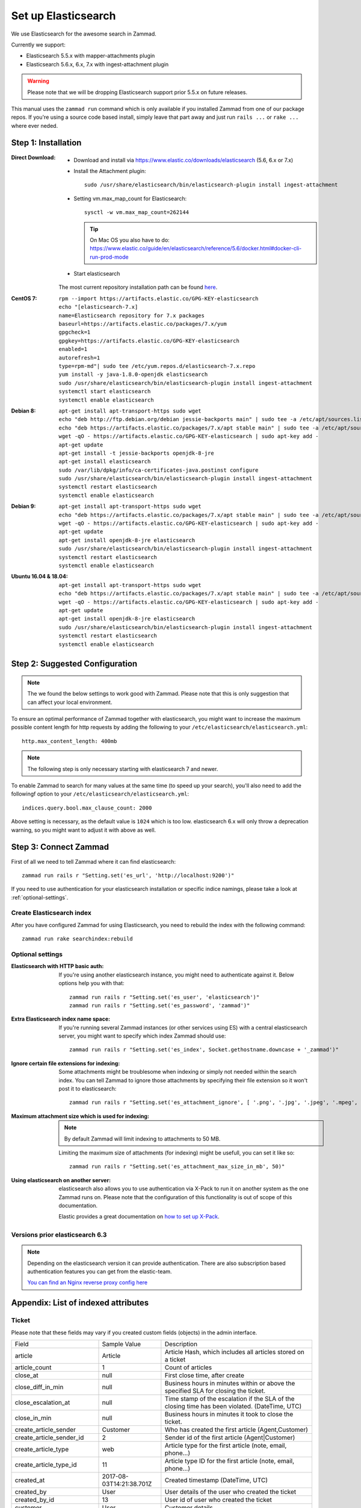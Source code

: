 .. _install_elasticsearch:

Set up Elasticsearch
********************

We use Elasticsearch for the awesome search in Zammad.

Currently we support:

* Elasticsearch 5.5.x with mapper-attachments plugin
* Elasticsearch 5.6.x, 6.x, 7.x with ingest-attachment plugin

.. warning:: Please note that we will be dropping Elasticsearch support prior 5.5.x on future releases.

This manual uses the ``zammad run`` command which is only available if you installed Zammad from one of our package repos.
If you're using a source code based install, simply leave that part away and just run ``rails ...`` or ``rake ...`` where ever neded.


Step 1: Installation
====================

:Direct Download:

   * Download and install via https://www.elastic.co/downloads/elasticsearch (5.6, 6.x or 7.x)
   * Install the Attachment plugin::

        sudo /usr/share/elasticsearch/bin/elasticsearch-plugin install ingest-attachment

   * Setting vm.max_map_count for Elasticsearch::

        sysctl -w vm.max_map_count=262144

     .. tip:: On Mac OS you also have to do: https://www.elastic.co/guide/en/elasticsearch/reference/5.6/docker.html#docker-cli-run-prod-mode

   * Start elasticsearch

   The most current repository installation path can be found `here <https://www.elastic.co/guide/en/elasticsearch/reference/current/install-elasticsearch.html>`_.

:CentOS 7:

   ::

      rpm --import https://artifacts.elastic.co/GPG-KEY-elasticsearch
      echo "[elasticsearch-7.x]
      name=Elasticsearch repository for 7.x packages
      baseurl=https://artifacts.elastic.co/packages/7.x/yum
      gpgcheck=1
      gpgkey=https://artifacts.elastic.co/GPG-KEY-elasticsearch
      enabled=1
      autorefresh=1
      type=rpm-md"| sudo tee /etc/yum.repos.d/elasticsearch-7.x.repo
      yum install -y java-1.8.0-openjdk elasticsearch
      sudo /usr/share/elasticsearch/bin/elasticsearch-plugin install ingest-attachment
      systemctl start elasticsearch
      systemctl enable elasticsearch


:Debian 8:

   ::

      apt-get install apt-transport-https sudo wget
      echo "deb http://ftp.debian.org/debian jessie-backports main" | sudo tee -a /etc/apt/sources.list.d/debian-backports.list
      echo "deb https://artifacts.elastic.co/packages/7.x/apt stable main" | sudo tee -a /etc/apt/sources.list.d/elastic-7.x.list
      wget -qO - https://artifacts.elastic.co/GPG-KEY-elasticsearch | sudo apt-key add -
      apt-get update
      apt-get install -t jessie-backports openjdk-8-jre
      apt-get install elasticsearch
      sudo /var/lib/dpkg/info/ca-certificates-java.postinst configure
      sudo /usr/share/elasticsearch/bin/elasticsearch-plugin install ingest-attachment
      systemctl restart elasticsearch
      systemctl enable elasticsearch


:Debian 9:

   ::

      apt-get install apt-transport-https sudo wget
      echo "deb https://artifacts.elastic.co/packages/7.x/apt stable main" | sudo tee -a /etc/apt/sources.list.d/elastic-7.x.list
      wget -qO - https://artifacts.elastic.co/GPG-KEY-elasticsearch | sudo apt-key add -
      apt-get update
      apt-get install openjdk-8-jre elasticsearch
      sudo /usr/share/elasticsearch/bin/elasticsearch-plugin install ingest-attachment
      systemctl restart elasticsearch
      systemctl enable elasticsearch


:Ubuntu 16.04 & 18.04:

   ::

      apt-get install apt-transport-https sudo wget
      echo "deb https://artifacts.elastic.co/packages/7.x/apt stable main" | sudo tee -a /etc/apt/sources.list.d/elastic-7.x.list
      wget -qO - https://artifacts.elastic.co/GPG-KEY-elasticsearch | sudo apt-key add -
      apt-get update
      apt-get install openjdk-8-jre elasticsearch
      sudo /usr/share/elasticsearch/bin/elasticsearch-plugin install ingest-attachment
      systemctl restart elasticsearch
      systemctl enable elasticsearch

Step 2: Suggested Configuration
===============================

.. note:: The we found the below settings to work good with Zammad. Please note that this is only suggestion that can affect your local environment.

To ensure an optimal performance of Zammad together with elasticsearch, you might want to increase the maximum possible
content length for http requests by adding the following to your ``/etc/elasticsearch/elasticsearch.yml``::

   http.max_content_length: 400mb

.. note:: The following step is only necessary starting with elasticsearch 7 and newer.


To enable Zammad to search for many values at the same time (to speed up your search), you'll also need to add the followingf option to your ``/etc/elasticsearch/elasticsearch.yml``::

   indices.query.bool.max_clause_count: 2000

Above setting is necessary, as the default value is ``1024`` which is too low.
elasticsearch 6.x will only throw a deprecation warning, so you might want to adjust it with above as well.

Step 3: Connect Zammad
======================

First of all we need to tell Zammad where it can find elasticsearch::

   zammad run rails r "Setting.set('es_url', 'http://localhost:9200')"

If you need to use authentication for your elasticsearch installation or specific indice namings, please take a look at :ref:`optional-settings`.

Create Elasticsearch index
--------------------------

After you have configured Zammad for using Elasticsearch, you need to rebuild the index with the following command::

   zammad run rake searchindex:rebuild

.. _optional-settings:

Optional settings
-----------------

:Elasticsearch with HTTP basic auth:

   If you're using another elasticsearch instance, you might need to authenticate against it.
   Below options help you with that::

      zammad run rails r "Setting.set('es_user', 'elasticsearch')"
      zammad run rails r "Setting.set('es_password', 'zammad')"


:Extra Elasticsearch index name space:

   If you're running several Zammad instances (or other services using ES) with a central elasticsearch server,
   you might want to specify which index Zammad should use::

      zammad run rails r "Setting.set('es_index', Socket.gethostname.downcase + '_zammad')"

:Ignore certain file extensions for indexing:

   Some attachments might be troublesome when indexing or simply not needed within the search index.
   You can tell Zammad to ignore those attachments by specifying their file extension so it won't post it to elasticsearch::

      zammad run rails r "Setting.set('es_attachment_ignore', [ '.png', '.jpg', '.jpeg', '.mpeg', '.mpg', '.mov', '.bin', '.exe', '.box', '.mbox' ] )"

:Maximum attachment size which is used for indexing:

   .. note:: By default Zammad will limit indexing to attachments to 50 MB.

   Limiting the maximum size of attachments (for indexing) might be usefull, you can set it like so::

      zammad run rails r "Setting.set('es_attachment_max_size_in_mb', 50)"


:Using elasticsearch on another server:

   elasticsearch also allows you to use authentication via X-Pack to run it on another system as the one Zammad runs on.
   Please note that the configuration of this functionality is out of scope of this documentation.

   Elastic provides a great documentation on `how to set up X-Pack <https://www.elastic.co/guide/en/elasticsearch/reference/current/setup-xpack.html>`_.


Versions prior elasticsearch 6.3
--------------------------------

.. note:: Depending on the elasticsearch version it can provide authentication. There are also subscription based authentication features you can get from the elastic-team.

   `You can find an Nginx reverse proxy config here <https://github.com/zammad/zammad/blob/develop/contrib/nginx/elasticsearch.conf>`_


Appendix: List of indexed attributes
====================================

Ticket
------

Please note that these fields may vary if you created custom fields (objects) in the admin interface.

+------------------------------+--------------------------+---------------------------------------------------------------+
| Field                        | Sample Value             | Description                                                   |
+------------------------------+--------------------------+---------------------------------------------------------------+
| article                      | Article                  | Article Hash, which includes all articles stored on a ticket  |
+------------------------------+--------------------------+---------------------------------------------------------------+
| article_count                | 1                        | Count of articles                                             |
+------------------------------+--------------------------+---------------------------------------------------------------+
| close_at                     | null                     | First close time, after create                                |
+------------------------------+--------------------------+---------------------------------------------------------------+
| close_diff_in_min            | null                     | Business hours in minutes within or above the specified SLA   |
|                              |                          | for closing the ticket.                                       |
+------------------------------+--------------------------+---------------------------------------------------------------+
| close_escalation_at          | null                     | Time stamp of the escalation if the SLA of the closing time   |
|                              |                          | has been violated. (DateTime, UTC)                            |
+------------------------------+--------------------------+---------------------------------------------------------------+
| close_in_min                 | null                     | Business hours in minutes it took to close the ticket.        |
+------------------------------+--------------------------+---------------------------------------------------------------+
| create_article_sender        | Customer                 | Who has created the first article (Agent,Customer)            |
+------------------------------+--------------------------+---------------------------------------------------------------+
| create_article_sender_id     | 2                        | Sender id of the first article (Agent|Customer)               |
+------------------------------+--------------------------+---------------------------------------------------------------+
| create_article_type          | web                      | Article type for the first article (note, email, phone...)    |
+------------------------------+--------------------------+---------------------------------------------------------------+
| create_article_type_id       | 11                       | Article type ID for the first article (note, email, phone...) |
+------------------------------+--------------------------+---------------------------------------------------------------+
| created_at                   | 2017-08-03T14:21:38.701Z | Created timestamp (DateTime, UTC)                             |
+------------------------------+--------------------------+---------------------------------------------------------------+
| created_by                   | User                     | User details of the user who created the ticket               |
+------------------------------+--------------------------+---------------------------------------------------------------+
| created_by_id                | 13                       | User id of user who created the ticket                        |
+------------------------------+--------------------------+---------------------------------------------------------------+
| customer                     | User                     | Customer details                                              |
+------------------------------+--------------------------+---------------------------------------------------------------+
| customer_id                  | 13                       | User id of the current customer (assigned to ticket)          |
+------------------------------+--------------------------+---------------------------------------------------------------+
| escalation_at                | null                     | Next first escalation date (nearest close_escalation_at,      |
|                              |                          | first_response_escalation_at or update_escalation_at          |
|                              |                          | (DateTime, UTC)                                               |
+------------------------------+--------------------------+---------------------------------------------------------------+
| first_response_at            | null                     | Time stamp of the first reaction to the customer              |
|                              |                          | (DateTime, UTC)                                               |
+------------------------------+--------------------------+---------------------------------------------------------------+
| first_response_diff_in_min   | null                     | Business hours in minutes within or above the specified SLA   |
|                              |                          | for the first reaction to the customer.                       |
+------------------------------+--------------------------+---------------------------------------------------------------+
| first_response_escalation_at | null                     | Time stamp of the escalation if the SLA of the first reaction |
|                              |                          | time has been violated. (DateTime, UTC)                       |
+------------------------------+--------------------------+---------------------------------------------------------------+
| first_response_in_min        | null                     | Business hours in minutes it took to send inital response to  |
|                              |                          | customer.                                                     |
+------------------------------+--------------------------+---------------------------------------------------------------+
| group                        | Sales                    | Current ticket group (Sales, Support...)                      |
+------------------------------+--------------------------+---------------------------------------------------------------+
| group_id                     | 1                        | Current ticket group id                                       |
+------------------------------+--------------------------+---------------------------------------------------------------+
| id                           | 19                       | Ticket id                                                     |
+------------------------------+--------------------------+---------------------------------------------------------------+
| last_contact_agent_at        | null                     | Last contact to customer from agent, timestamp (DateTime, UTC)|
+------------------------------+--------------------------+---------------------------------------------------------------+
| last_contact_at              | 2017-08-03T14:21:38.701Z | Last contact timestamp (DateTime, UTC)                        |
+------------------------------+--------------------------+---------------------------------------------------------------+
| last_contact_customer_at     | 2017-08-03T14:21:38.701Z | Last contact from a customer, timestamp (DateTime, UTC)       |
+------------------------------+--------------------------+---------------------------------------------------------------+
| note                         | null                     | Internal note for ticket                                      |
+------------------------------+--------------------------+---------------------------------------------------------------+
| number                       | 61019                    | The uniq ticket number                                        |
+------------------------------+--------------------------+---------------------------------------------------------------+
| organization_id              | null                     | Id of the organization of a given customer                    |
+------------------------------+--------------------------+---------------------------------------------------------------+
| owner                        | User                     | Current owner (agent)                                         |
+------------------------------+--------------------------+---------------------------------------------------------------+
| owner_id                     | 1                        | User id of owner                                              |
+------------------------------+--------------------------+---------------------------------------------------------------+
| pending_time                 | null                     | Current pending time (DateTime, UTC)                          |
+------------------------------+--------------------------+---------------------------------------------------------------+
| preferences                  |                          | Sub Hash for special information                              |
+------------------------------+--------------------------+---------------------------------------------------------------+
| priority                     | 2 normal                 | Ticket priority                                               |
+------------------------------+--------------------------+---------------------------------------------------------------+
| priority_id                  | 2                        | ID of the currently set priority                              |
+------------------------------+--------------------------+---------------------------------------------------------------+
| state                        | new                      | Ticket state (new, open...)                                   |
+------------------------------+--------------------------+---------------------------------------------------------------+
| state_id                     | 1                        | Ticket state id for available ticket states (new, open...)    |
+------------------------------+--------------------------+---------------------------------------------------------------+
| time_unit                    | null                     | Accounted time units for this ticket                          |
+------------------------------+--------------------------+---------------------------------------------------------------+
| title                        | Feedback Form            | Ticket title                                                  |
+------------------------------+--------------------------+---------------------------------------------------------------+
| type                         | null                     | Ticket Type (deprecated)                                      |
+------------------------------+--------------------------+---------------------------------------------------------------+
| update_diff_in_min           | null                     | Business hours in minutes within or above the specified SLA   |
|                              |                          | for updating the ticket.                                      |
+------------------------------+--------------------------+---------------------------------------------------------------+
| update_escalation_at         | null                     | Time stamp of the last update reaction to the customer        |
|                              |                          | (DateTime, UTC)                                               |
+------------------------------+--------------------------+---------------------------------------------------------------+
| update_in_min                | null                     | Business hours in minutes it took to send the last update     |
|                              |                          | response to customer                                          |
+------------------------------+--------------------------+---------------------------------------------------------------+
| updated_at                   | 2017-08-03T14:21:38.701Z | Last update timestamp (DateTime, UTC)                         |
+------------------------------+--------------------------+---------------------------------------------------------------+
| updated_by                   | User                     | User who updated the ticket                                   |
+------------------------------+--------------------------+---------------------------------------------------------------+
| updated_by_id                | 13                       | User id of user who updated the ticket                        |
+------------------------------+--------------------------+---------------------------------------------------------------+

Article
-------

+---------------------+------------------------------------------------+--------------------------------------------------------------+
| Field               | Sample Value                                   | Description                                                  |
+---------------------+------------------------------------------------+--------------------------------------------------------------+
| attachment.title    | file1.txt                                      | File name                                                    |
+---------------------+------------------------------------------------+--------------------------------------------------------------+
| attachment.content  | Hello world                                    | File Content                                                 |
+---------------------+------------------------------------------------+--------------------------------------------------------------+
| attachment.keywords | keyword                                        | File Keywords                                                |
+---------------------+------------------------------------------------+--------------------------------------------------------------+
| attachment.content  | Max                                            | File Author                                                  |
+---------------------+------------------------------------------------+--------------------------------------------------------------+
| body                | :)                                             | Content of the article                                       |
+---------------------+------------------------------------------------+--------------------------------------------------------------+
| cc                  | null                                           | Content of the optional cc field                             |
+---------------------+------------------------------------------------+--------------------------------------------------------------+
| content_type        | text/plain                                     | Content type                                                 |
+---------------------+------------------------------------------------+--------------------------------------------------------------+
| created_at          | 2017-08-03T14:21:38.000Z                       | Article create date (DateTime, UTC)                          |
+---------------------+------------------------------------------------+--------------------------------------------------------------+
| created_by          | See User                                       | Who has created the article                                  |
+---------------------+------------------------------------------------+--------------------------------------------------------------+
| created_by_id       | 13                                             | Who (UserID) has created the article                         |
+---------------------+------------------------------------------------+--------------------------------------------------------------+
| from                | Christopher Miller via <order@chrispresso.com> | Sender address of the article                                |
+---------------------+------------------------------------------------+--------------------------------------------------------------+
| id                  | 19                                             | internal (DB) article id                                     |
+---------------------+------------------------------------------------+--------------------------------------------------------------+
| in_reply_to         | null                                           | Content of reply to field                                    |
+---------------------+------------------------------------------------+--------------------------------------------------------------+
| internal            | FALSE                                          | Is article visible for customer                              |
+---------------------+------------------------------------------------+--------------------------------------------------------------+
| message_id          | null                                           | Message ID (if article was an email)                         |
+---------------------+------------------------------------------------+--------------------------------------------------------------+
| message_id_md5      | null                                           | internal message id MD5 Checksum                             |
+---------------------+------------------------------------------------+--------------------------------------------------------------+
| origin_by_id        | null                                           | For which real user (UserID) the article creation has been   |
|                     |                                                | done. For example the customer which was calling on the phone|
+---------------------+------------------------------------------------+--------------------------------------------------------------+
| preferences         | { }                                            | Hash for additional information.                             |
+---------------------+------------------------------------------------+--------------------------------------------------------------+
| references          | null                                           | Email references header.                                     |
+---------------------+------------------------------------------------+--------------------------------------------------------------+
| reply_to            | null                                           | Content of the reply to field                                |
+---------------------+------------------------------------------------+--------------------------------------------------------------+
| sender              | Customer                                       | Who is the sender (Customer, Agent)                          |
+---------------------+------------------------------------------------+--------------------------------------------------------------+
| sender_id           | 2                                              | Which type of user has created the article (Agent, Customer) |
+---------------------+------------------------------------------------+--------------------------------------------------------------+
| subject             | Feedback Form                                  | Article subject                                              |
+---------------------+------------------------------------------------+--------------------------------------------------------------+
| ticket_id           | 19                                             | referencing ticket ID                                        |
+---------------------+------------------------------------------------+--------------------------------------------------------------+
| to                  | null                                           | Content of the to field                                      |
+---------------------+------------------------------------------------+--------------------------------------------------------------+
| type                | web                                            | Article type (phone, email, web...)                          |
+---------------------+------------------------------------------------+--------------------------------------------------------------+
| type_id             | 11                                             | Article type id (phone, email, web...)                       |
+---------------------+------------------------------------------------+--------------------------------------------------------------+
| updated_at          | 2017-08-03T14:21:38.701Z                       | Update time of the article (DateTime, UTC)                   |
+---------------------+------------------------------------------------+--------------------------------------------------------------+
| updated_by          | See User                                       | Who has updated the article                                  |
+---------------------+------------------------------------------------+--------------------------------------------------------------+
| updated_by_id       | 13                                             | Who (UserID) has updated the article                         |
+---------------------+------------------------------------------------+--------------------------------------------------------------+

User
----

Please note that these fields may vary if you created custom fields (objects) in the admin interface.

+-----------------+--------------------------+-----------------------------------------+
| Field           | Sample Value             | Description                             |
+-----------------+--------------------------+-----------------------------------------+
| active          | TRUE                     | is activ (boolean)                      |
+-----------------+--------------------------+-----------------------------------------+
| address         |                          | User Adress                             |
+-----------------+--------------------------+-----------------------------------------+
| city            |                          | User City                               |
+-----------------+--------------------------+-----------------------------------------+
| country         |                          | User Country                            |
+-----------------+--------------------------+-----------------------------------------+
| created_at      | 2017-07-26T21:21:28.000Z | User creation date (DateTime, UTC)      |
+-----------------+--------------------------+-----------------------------------------+
| created_by_id   | 1                        | ID of user who created the current user |
+-----------------+--------------------------+-----------------------------------------+
| department      |                          | User Department                         |
+-----------------+--------------------------+-----------------------------------------+
| email           | chris@chrispresso.com    | User E-Mail                             |
+-----------------+--------------------------+-----------------------------------------+
| fax             |                          | User Fax                                |
+-----------------+--------------------------+-----------------------------------------+
| firstname       | Christopher              | User Firstname                          |
+-----------------+--------------------------+-----------------------------------------+
| id              | 3                        | Internal id (database, autincrement)    |
+-----------------+--------------------------+-----------------------------------------+
| last_login      | 2017-07-26T21:23:15.019Z | User last login (DateTime, UTC)         |
+-----------------+--------------------------+-----------------------------------------+
| lastname        | Miller                   | User Lastname                           |
+-----------------+--------------------------+-----------------------------------------+
| login           | chris@chrispresso.com    | User Login                              |
+-----------------+--------------------------+-----------------------------------------+
| mobile          |                          | User Mobile                             |
+-----------------+--------------------------+-----------------------------------------+
| note            |                          | internal note                           |
+-----------------+--------------------------+-----------------------------------------+
| organization    | Chrispresso Inc          | Orgnaization name of the current user   |
+-----------------+--------------------------+-----------------------------------------+
| organization_id | 2                        | ID which links to the organization name |
+-----------------+--------------------------+-----------------------------------------+
| phone           |                          | User Phone                              |
+-----------------+--------------------------+-----------------------------------------+
| street          |                          | User Street                             |
+-----------------+--------------------------+-----------------------------------------+
| updated_at      | 2017-07-27T15:04:47.270Z | Last update date (DateTime, UTC)        |
+-----------------+--------------------------+-----------------------------------------+
| updated_by_id   | 3                        | ID of user who updated the current user |
+-----------------+--------------------------+-----------------------------------------+
| verified        | FALSE                    | is verified (boolean)                   |
+-----------------+--------------------------+-----------------------------------------+
| vip             | FALSE                    | Is VIP (boolean)                        |
+-----------------+--------------------------+-----------------------------------------+
| web             |                          | User Web Url                            |
+-----------------+--------------------------+-----------------------------------------+
| zip             |                          | User ZIP                                |
+-----------------+--------------------------+-----------------------------------------+
